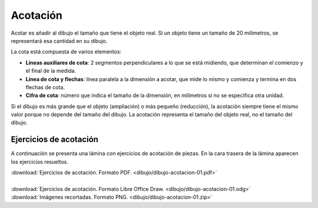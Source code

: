 ﻿
.. _dibujo-acotacion:

Acotación
=========
Acotar es añadir al dibujo el tamaño que tiene el objeto real.
Si un objeto tiene un tamaño de 20 milímetros, se representará
esa cantidad en su dibujo.

.. image:: dibujo/_images/dibujo-acotacion-01-04.png
   :width: 240px
   :align: center

La cota está compuesta de varios elementos:

* **Líneas auxiliares de cota**: 2 segmentos perpendiculares a lo 
  que se está midiendo, que determinan el comienzo y el final
  de la medida.

* **Línea de cota y flechas**: línea paralela a la dimensión a acotar, 
  que mide lo mismo y comienza y termina en dos flechas de cota.

* **Cifra de cota**: número que indica el tamaño de la dimensión, 
  en milímetros si no se especifica otra unidad.

Si el dibujo es más grande que el objeto (ampliación) o más pequeño 
(reducción), la acotación siempre tiene el mismo valor porque no 
depende del tamaño del dibujo.
La acotación representa el tamaño del objeto real, 
no el tamaño del dibujo.


Ejercicios de acotación
-----------------------

A continuación se presenta una lámina con ejercicios de acotación de piezas.
En la cara trasera de la lámina aparecen los ejercicios resueltos.

.. image:: dibujo/_images/dibujo-acotacion-01-04.png
   :target: ../_downloads/dibujo-acotacion-01.pdf
   :width: 240px
   :align: center

|  :download:`Ejercicios de acotación. Formato PDF.
   <dibujo/dibujo-acotacion-01.pdf>`
|
|  :download:`Ejercicios de acotación. Formato Libre Office Draw. 
   <dibujo/dibujo-acotacion-01.odg>`
|  :download:`Imágenes recortadas. Formato PNG. 
   <dibujo/dibujo-acotacion-01.zip>`
